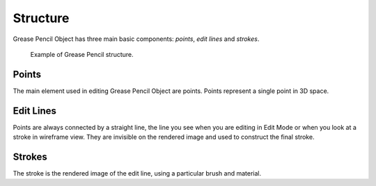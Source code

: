 
*********
Structure
*********

Grease Pencil Object has three main basic components: *points*, *edit lines* and *strokes*.

.. figure:: /images/grease_pencil_structure_example.png

   Example of Grease Pencil structure.


Points
======

The main element used in editing Grease Pencil Object are points.
Points represent a single point in 3D space.


Edit Lines
==========

Points are always connected by a straight line,
the line you see when you are editing in Edit Mode or when you look at a stroke in wireframe view.
They are invisible on the rendered image and used to construct the final stroke.


Strokes
=======

The stroke is the rendered image of the edit line, using a particular brush and material.
